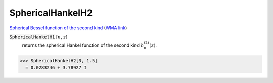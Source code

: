 SphericalHankelH2
=================

`Spherical Bessel function of the second kind <https://en.wikipedia.org/wiki/Bessel_function#Spherical_Bessel_functions>`_    (`WMA link <https://reference.wolfram.com/language/ref/SphericalHankelH2.html>`_)


:code:`SphericalHankelH1` [:math:`n`, :math:`z`]
    returns the spherical Hankel function of the second kind :math:`h_n^{(2)}(z)`.





>>> SphericalHankelH2[3, 1.5]
  = 0.0283246 + 3.78927 I
